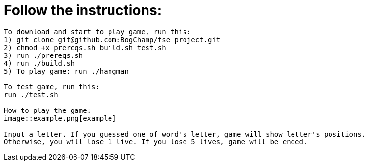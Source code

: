 # Follow the instructions:

----
To download and start to play game, run this:
1) git clone git@github.com:BogChamp/fse_project.git
2) chmod +x prereqs.sh build.sh test.sh
3) run ./prereqs.sh
4) run ./build.sh
5) To play game: run ./hangman

To test game, run this:
run ./test.sh

How to play the game:
image::example.png[example]

Input a letter. If you guessed one of word's letter, game will show letter's positions. 
Otherwise, you will lose 1 live. If you lose 5 lives, game will be ended.

----
